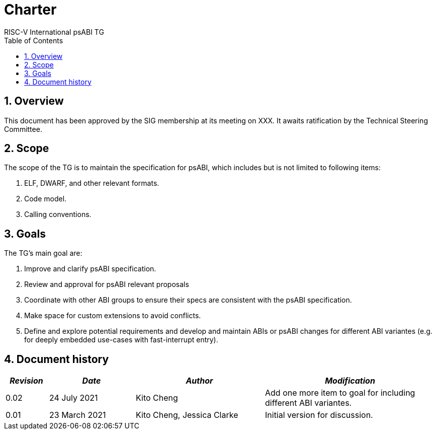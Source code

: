 = Charter  =
RISC-V International psABI TG
:toc:
:icons: font
:numbered:
:source-highlighter: rouge

////
SPDX-License-Identifier: CC-BY-4.0

Document conventions:
- one line per paragraph (don't fill lines - this makes changes clearer)
- Wikipedia heading conventions (First word only capitalized)
- US spelling throughout.
////

== Overview

This document has been approved by the SIG membership at its meeting on XXX.  It awaits ratification by the Technical Steering Committee.

== Scope

The scope of the TG is to maintain the specification for psABI,
which includes but is not limited to following items:

1. ELF, DWARF, and other relevant formats.
2. Code model.
3. Calling conventions.

== Goals

The TG's main goal are:

1. Improve and clarify psABI specification.

2. Review and approval for psABI relevant proposals

3. Coordinate with other ABI groups to ensure their specs are consistent with
the psABI specification.

4. Make space for custom extensions to avoid conflicts.

5. Define and explore potential requirements and develop and maintain ABIs or psABI changes for different ABI variantes (e.g. for deeply embedded use-cases with fast-interrupt entry).

== Document history
[cols="<1,<2,<3,<4",options="header,pagewidth",]
|================================================================================
| _Revision_ | _Date_            | _Author_ | _Modification_
| 0.02      | 24 July 2021  |

Kito Cheng |

Add one more item to goal for including different ABI variantes.

| 0.01      | 23 March 2021  |

Kito Cheng,
Jessica Clarke |

Initial version for discussion.

|================================================================================
